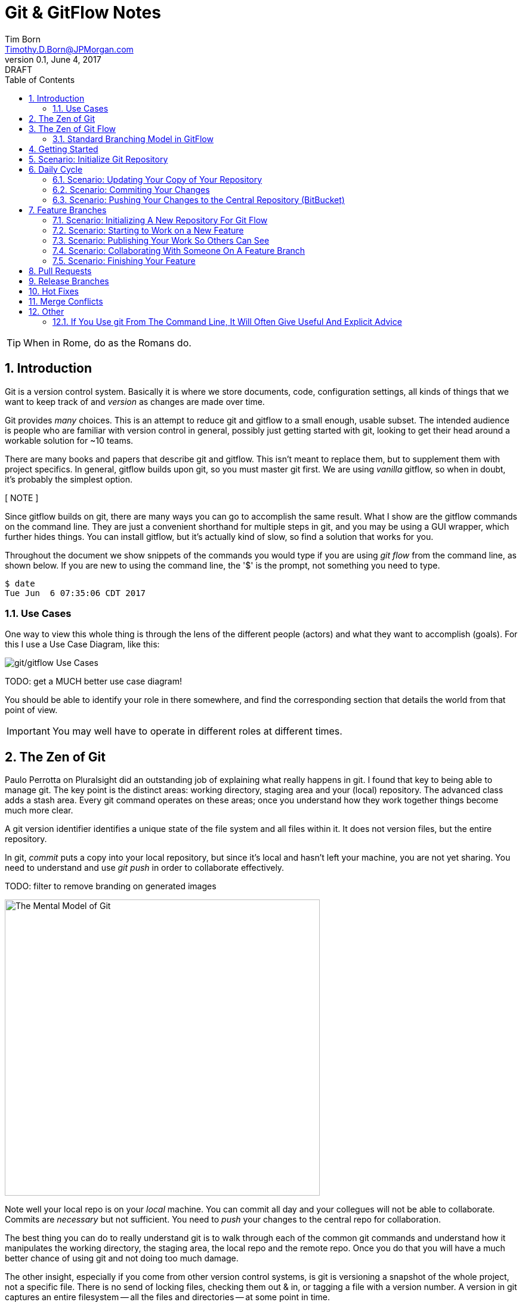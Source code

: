 = Git & GitFlow Notes
Tim Born <Timothy.D.Born@JPMorgan.com>
v0.1, June 4, 2017: DRAFT
:icons: font
:sectnums:
:toc: left
:url-bitbucket: http://tss4w2116:7990/projects
:url-pro-git-book: https://git-scm.com/book/en/v2/

// I like the TOC on the left side.
// TODO:
// - 

TIP: When in Rome, do as the Romans do.

== Introduction
Git is a version control system.
Basically it is where we store documents, code, configuration settings, all kinds of things that we want to keep track of and _version_ as changes are made over time.

Git provides _many_ choices.  
This is an attempt to reduce git and gitflow to a small enough, usable subset.
The intended audience is people who are familiar with version control in general, possibly just getting started with git, looking to get their head around a workable solution for ~10 teams.

There are many books and papers that describe git and gitflow.  
This isn't meant to replace them, but to supplement them with project specifics.
In general, gitflow builds upon git, so you must master git first.
We are using _vanilla_ gitflow, so when in doubt, it's probably the simplest option.

[ NOTE ] 
====
Since gitflow builds on git, there are many ways you can go to accomplish the same result.
What I show are the gitflow commands on the command line.
They are just a convenient shorthand for multiple steps in git, and you may be using a GUI wrapper, which further hides things.  
You can install gitflow, but it's actually kind of slow, so find a solution that works for you.
====

Throughout the document we show snippets of the commands you would type if you are using _git flow_ from the command line, as shown below.  If you are new to using the command line, the '$' is the prompt, not something you need to type.
```
$ date
Tue Jun  6 07:35:06 CDT 2017
```

=== Use Cases
One way to view this whole thing is through the lens of the different people (actors) and what they want to accomplish (goals).
For this I use a Use Case Diagram, like this:

image::images/gitflow-use-cases.png[git/gitflow Use Cases]

TODO: get a MUCH better use case diagram!

You should be able to identify your role in there somewhere, and find the corresponding section that details the world from that point of view.

IMPORTANT: You may well have to operate in different roles at different times.

== The Zen of Git
Paulo Perrotta on Pluralsight did an outstanding job of explaining what really happens in git.  
I found that key to being able to manage git.  
The key point is the distinct areas: working directory, staging area and your (local) repository.  
The advanced class adds a stash area.  
Every git command operates on these areas; once you understand how they work together things become much more clear.

A git version identifier identifies a unique state of the file system and all files within it.  It does not version files, but the entire repository.

In git, _commit_ puts a copy into your local repository, but since it's local and hasn't left your machine, you are not yet sharing.  You need to understand and use _git push_ in order to collaborate effectively.

TODO: filter to remove branding on generated images

image::images/GitMentalModel.png[The Mental Model of Git, 528, 496]

Note well your local repo is on your _local_ machine.  
You can commit all day and your collegues will not be able to collaborate.
Commits are _necessary_ but not sufficient.  You need to _push_ your changes to the central repo for collaboration.

The best thing you can do to really understand git is to walk through each of the common git commands and understand how it manipulates the working directory, the staging area, the local repo and the remote repo.
Once you do that you will have a much better chance of using git and not doing too much damage.

The other insight, especially if you come from other version control systems, is git is versioning a snapshot of the whole project, not a specific file.  
There is no send of locking files, checking them out & in, or tagging a file with a version number.
A version in git captures an entire filesystem -- all the files and directories -- at some point in time.

Be aware that _commit_ in git-speak is commiting to the repo on your local machine. 
Yes, you can commited your changes.
No, none of your colleagues can see those changes until you _push_ them to the central repo.  
You have been warned.

Here's a peek at how some of the most common git commands operate on the local and remote repositories.  See also https://git-scm.com/book/en/v2/Getting-Started-Git-Basics[git basics.]

image::images/GitRepoCmds1.jpg[How Various Git Commands Operate on the Repos, width=700]

image::images/TheMentalModelofGit.png[The Zen of Git]


== The Zen of Git Flow

=== Standard Branching Model in GitFlow


== Getting Started

== Scenario: Initialize Git Repository
scenario: initialize git repositry +
roles: architect +
goal: create git repo with suitable gitflow branches and policies

image::images/InitializeGitRepo.png[]

== Daily Cycle

[ TIP ]
_"Remember that code is really the language in which we ultimately express the requirements."_ +
- Uncle Bob Martin.

TODO: include better pix emphasizing bouncing between develop and feature branches

Dave the Developer has a daily cycle for creating new features.  
We assume you already know how Dave got his git set up.
If not, see section XXXXXXXXXXXX

The daily cycle looks something like this:

image::images/DeveloperDailyCycle.jpg[The Developer Daily Cycle]

TODO: how do we show the pushes from local to remote repo, still on feature branch?

TODO: maybe number those arrows to correspond to the steps shown below?

That basically shows creating a new _feature_ branch from the _develop_ branch, writing the feature and finally completing the work, merging it into the _develop_ branch and killing off the _feature_ branch.  Let's look at that in more detail.

To start a new feature, Dave creates a _feature_ branch with a copy of the latest from _develop_ branch:
----
$ git flow feature branch start MyNewFeature
----

Periodically, when Dave has tested his code and sees that it doesn't break anything, he can (should) share (collaborate) by pushing his changes to the central repo.
Note that these changes are still on his _feature_ branch, but by being available on the central repo he can at least collaborate slightly better.

----
$ git add .
$ git commit -m "add new whizbit for MyNewFeature"
$ git pull
$ git push
----

TIP: _Always pull before you push._

The code is always changing, and by __pull__ing, you are fetching all those changes from the central repo to your local repo, followed by a _merge_.  This is where merge conflicts can show up, and you want to deal with them locally before you _push_ your changes up to the central repo.

The cycle of edit / commit / push continues until ...

When the feature is complete, it's time to merge the changes into the _develop_ branch.
This promotion, from _feature_ to _develop_, requires an inspection of two other people.
For production code, we use _pull requests_ to trigger these code inspections.  
A _pull request_ ends up looking like an email pointing to the specific changes being made.  
This is best done using the web interface, as shown below:

image::images/CreatingAPullRequest.png[Creating a Pull Request]
On the left edge, select "Create pull request".

image::images/CreatingAPullRequest2.png[Creating a Pull Request]
This is where you select which branch you are proposing for the merge request.
In our case it will always be feature/<something> being merged into _develop_ branch.

TODO add URL for BitBucket {url-bitbucket}

Once the change is approved by two other people, Dave can merge his changes into _develop_, like this:

image::images/PullRequestMerge.png[Pull Request Merge]

NOTE: Code inspection by two other people is a project policy for all production code.  Other repos may relex this to a single inspector (or less), depending on the criticality of the code.

IMPORTANT: The longer you are on a _feature_ branch, the more the _develop_ branch will drift away and your colleagues will have less exposure to your work.  Therefore you want to push your work from the _feature_ branch to _develop_ frequently.

=== Scenario: Updating Your Copy of Your Repository

=== Scenario: Commiting Your Changes

=== Scenario: Pushing Your Changes to the Central Repository (BitBucket)
Always pull before you push.
This is where merge conflicts may happen.
How to resolve merge conflicts?

== Feature Branches
If you are a developer working within the _git flow_ pattern, most of your interaction involves creating a feature branch, editing your code, publishing changes to your branch and eventually creating a pull request and finishing the feature branch.  
We walk through all those scenarios in this section.

[#img-sunset]
.A Developer's View
image::images/DeveloperFocus.png[Feature Branches]
// TODO: figure out how to get figure numbers somehow relative to section numbers
// or capture the figure number in a macro so I can refer to it later

This diagram shows the develop/ branch, which exists forever, and a couple of feature/ branches, which are created and then destroyed as features are created and merged into develop/.

=== Scenario: Initializing A New Repository For Git Flow
When you clone a repository you get a local copy of the whole repo on your machine.
To use the git flow pattern, you will need to initialize it (once), and shown below.

```
$ git clone  http://me@server/scm/prod/ABS.git
Cloning into 'ABS'...
Password for 'http://me@server':
remote: Counting objects: 352, done.
remote: Compressing objects: 100% (216/216), done.
remote: Total 352 (delta 122), reused 352 (delta 122)
Receiving objects: 100% (352/352), 3.75 MiB | 348.00 KiB/s, done.
Resolving deltas: 100% (122/122), done.
Checking connectivity... done.
 
$ git flow init
Initialized empty Git repository in /cygdrive/c/Users/me/ABS/.git/
No branches exist yet. Base branches must be created now.
Branch name for production releases: [master]
Branch name for "next release" development: [develop]
How to name your supporting branch prefixes?
Feature branches? [feature/]
Bugfix branches? [bugfix/]
Release branches? [release/]
Hotfix branches? [hotfix/]
Support branches? [support/]
Version tag prefix? []
Hooks and filters directory? [/cygdrive/c/Users/me/ABS/.git/hooks]
```
Take all the defaults for various branch names.

=== Scenario: Starting to Work on a New Feature
Once you have a cloned repo and it has been initialized to understand the git flow pattern, you are ready to create a feature branch to work on.
```
$ git flow feature start MyNewFeature
```
In Figure 1, this represents the line from develop/ to feature/ indicating the creation of a new feature branch.

At this point you are probably on the correct branch, but you can check, like this:
```
$ git branch --list
  develop
* feature/MyNewFeature
  master
```
This tells you your edits & commits are on your feature branch.  
Start coding!

=== Scenario: Publishing Your Work So Others Can See
It is important to collaborate, so we share our code, even our feature branches, using the central repository.
Your code is not (yet) merged on to develop/ so it doesn't need a _pull request_ and approvers, but you do need to get a copy of your feature branch on the central server so others can collaborate.
In git flow this is _publish_.
```
$ git flow feature publish 

...
Summary of actions:
- the remote branch 'feature/MyNewFeature' was created or updated
- the local branch 'feature/MyNewFeature' was configured to track the remote branch
- You are now on branch 'feature/MyNewFeature'
```

TODO: does _git flow feature publish_ really not require the feature branch name?

=== Scenario: Collaborating With Someone On A Feature Branch
TODO: how does 2nd person see and get a copy of a feature branch on central repo?

You can see all branches, both locally and on the central repository:
```
$ git branch --list -a
```

Per _git flow cheatsheet_ (https://danielkummer.github.io/git-flow-cheatsheet):
```
$ git flow feature pull origin MyNewFeature

# Good, but you also want to track changes so pull & push work as expected
$ git flow feature track MyNewFeature
```

=== Scenario: Finishing Your Feature
```
$ git flow feature finish MyNewFeature
```

TODO: this merges? your feature branch into develop/ and deletes the feature branch.  
You end up on develop/ in your working directory.

== Pull Requests
Code that is intended to be merged with master (production), develop (the current version of all work), or release (a release candidate branch between develop and master) will require a _pull request_.

A _pull request_ looks like this XXXXXXX

You create a pull request HOW????

If you are asked to approve a pull request, review the submitted code changes carefully, add any comments and decide if you want to approve or reject.

When you _pull request_ has been approved (policy: by at least two reviewers) you can proceed to merge your changes.  HOW???

== Release Branches
[#img-sunset]
.An Admin View
image::images/AdminFocus.png[Release Branches]


== Hot Fixes
actors: X, Y

create, finish, push


== Merge Conflicts
What are they?  How to resolve them?

== Other

TODO: get these admonitions to work correctly.

=== If You Use git From The Command Line, It Will Often Give Useful And Explicit Advice

....
pleasant:git-notes timborn$ git commit -m "checkpoint progress -- adding some basic structure and MSCs"
[master 1e01051] checkpoint progress -- adding some basic structure and MSCs
 Committer: timborn <timborn@pleasant.local>
Your name and email address were configured automatically based
on your username and hostname. Please check that they are accurate.
You can suppress this message by setting them explicitly. Run the
following command and follow the instructions in your editor to edit
your configuration file:

    git config --global --edit

After doing this, you may fix the identity used for this commit with:

    git commit --amend --reset-author
....

